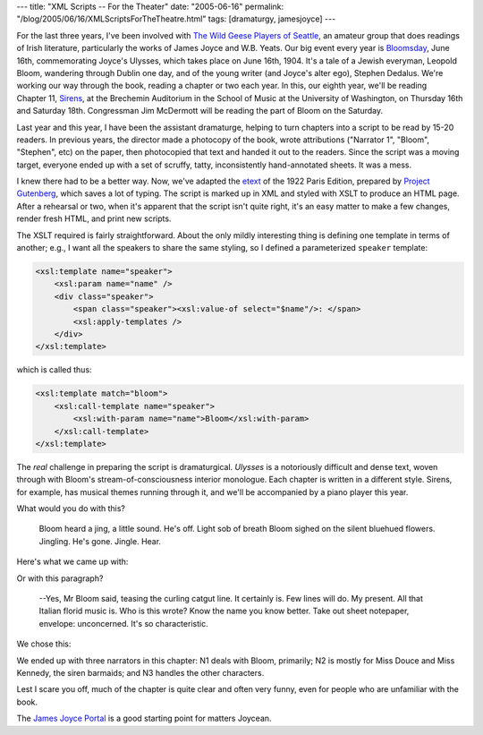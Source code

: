 ---
title: "XML Scripts -- For the Theater"
date: "2005-06-16"
permalink: "/blog/2005/06/16/XMLScriptsForTheTheatre.html"
tags: [dramaturgy, jamesjoyce]
---



For the last three years, I've been involved with
`The Wild Geese Players of Seattle`_,
an amateur group that does readings of Irish literature,
particularly the works of James Joyce and W.B. Yeats.
Our big event every year is Bloomsday_,
June 16th, commemorating Joyce's Ulysses,
which takes place on June 16th, 1904.
It's a tale of a Jewish everyman, Leopold Bloom,
wandering through Dublin one day,
and of the young writer (and Joyce's alter ego), Stephen Dedalus.
We're working our way through the book,
reading a chapter or two each year.
In this, our eighth year, we'll be reading Chapter 11, Sirens_,
at the Brechemin Auditorium in the School of Music
at the University of Washington, on Thursday 16th and Saturday 18th.
Congressman Jim McDermott will be reading
the part of Bloom on the Saturday.

Last year and this year, I have been the assistant dramaturge,
helping to turn chapters into a script to be read by 15-20 readers.
In previous years, the director made a photocopy of the book,
wrote attributions ("Narrator 1", "Bloom", "Stephen", etc)
on the paper, then photocopied that text and handed it out to the readers.
Since the script was a moving target,
everyone ended up with a set of scruffy, tatty,
inconsistently hand-annotated sheets.
It was a mess.

I knew there had to be a better way.
Now, we've adapted the etext_
of the 1922 Paris Edition, prepared by `Project Gutenberg`_,
which saves a lot of typing.
The script is marked up in XML and styled with XSLT
to produce an HTML page.
After a rehearsal or two,
when it's apparent that the script isn't quite right,
it's an easy matter to make a few changes,
render fresh HTML, and print new scripts.

The XSLT required is fairly straightforward.
About the only mildly interesting thing is defining
one template in terms of another;
e.g., I want all the speakers to share the same styling,
so I defined a parameterized ``speaker`` template:

.. code-block:: xslt

    <xsl:template name="speaker">
        <xsl:param name="name" />
        <div class="speaker">
            <span class="speaker"><xsl:value-of select="$name"/>: </span>
            <xsl:apply-templates />
        </div>
    </xsl:template>

which is called thus:

.. code-block:: xslt

    <xsl:template match="bloom">
        <xsl:call-template name="speaker">
            <xsl:with-param name="name">Bloom</xsl:with-param>
        </xsl:call-template>
    </xsl:template>

The *real* challenge in preparing the script is dramaturgical.
*Ulysses* is a notoriously difficult and dense text,
woven through with Bloom's stream-of-consciousness interior monologue.
Each chapter is written in a different style.
Sirens, for example, has musical themes running through it,
and we'll be accompanied by a piano player this year.

What would you do with this?

    Bloom heard a jing, a little sound. He's off. Light sob of breath Bloom
    sighed on the silent bluehued flowers. Jingling. He's gone. Jingle. Hear.

Here's what we came up with:

.. raw:: html

    <b>N1:</b> Bloom heard a jing, a little sound.<br>
    <b>Bloom:</b> He's off.<br>
    <b>N1:</b> Light sob of breath Bloom sighed on the silent bluehued flowers.
               Jingling.<br>
    <b>Bloom:</b> He's gone.<br>
    <b>N1:</b> Jingle.<br>
    <b>Bloom:</b> Hear.

Or with this paragraph?

    --Yes, Mr Bloom said, teasing the curling catgut line. It certainly is.
    Few lines will do. My present. All that Italian florid music is. Who is
    this wrote? Know the name you know better. Take out sheet notepaper,
    envelope: unconcerned. It's so characteristic.

We chose this:

.. raw:: html

    <b>Bloom (Aloud):</b> Yes.<br>
    <b>N1:</b> Mr Bloom said, teasing the curling catgut line.<br>
    <b>Bloom (Aloud):</b> It certainly is.<br>
    <b>Bloom:</b> Few lines will do. My present.<br>
    <b>Bloom (Aloud):</b> All that Italian florid music is.<br>
    <b>Bloom:</b> Who is this wrote? Know the name you know better.
                  Take out sheet notepaper, envelope: unconcerned.<br>
    <b>Bloom (Aloud):</b> It's so characteristic.

We ended up with three narrators in this chapter:
N1 deals with Bloom, primarily;
N2 is mostly for Miss Douce and Miss Kennedy, the siren barmaids;
and N3 handles the other characters.

Lest I scare you off, much of the chapter is quite clear
and often very funny, even for people who are unfamiliar with the book.

The `James Joyce Portal`_
is a good starting point for matters Joycean.

.. _The Wild Geese Players of Seattle:
    http://www.wildgeeseseattle.org/
.. _Bloomsday:
    http://en.wikipedia.org/wiki/Bloomsday
.. _Sirens:
    http://www.wildgeeseseattle.org/Joyce/Bloomsday/2005.html
.. _etext:
    http://www.gutenberg.org/etext/4300
.. _Project Gutenberg:
    http://www.gutenberg.org/
.. _James Joyce Portal:
    http://www.robotwisdom.com/jaj/portal.html

.. _permalink:
    /blog/2005/06/16/XMLScriptsForTheTheatre.html
